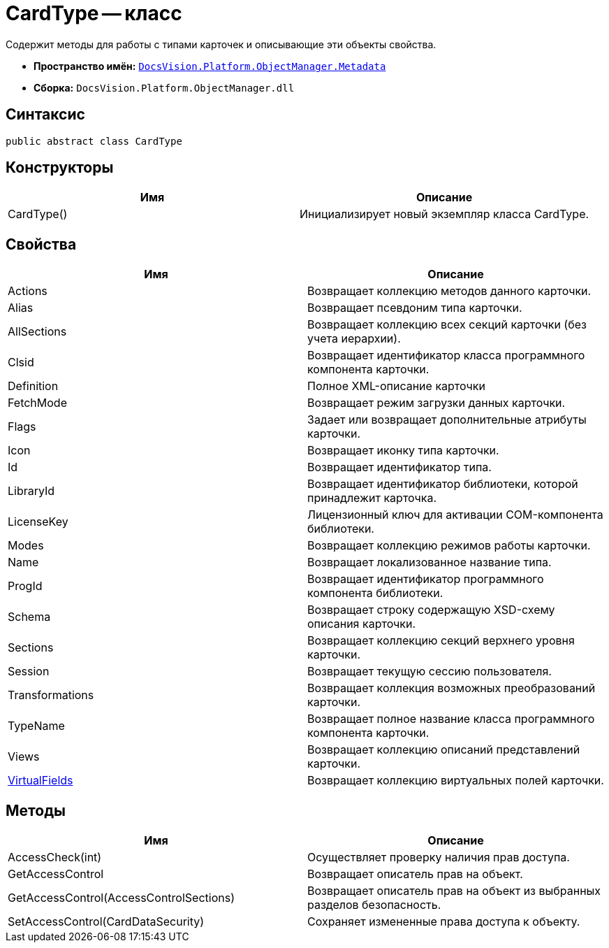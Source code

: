 = CardType -- класс

Содержит методы для работы с типами карточек и описывающие эти объекты свойства.

* *Пространство имён:* `xref:api/DocsVision/Platform/ObjectManager/Metadata/Metadata_NS.adoc[DocsVision.Platform.ObjectManager.Metadata]`
* *Сборка:* `DocsVision.Platform.ObjectManager.dll`

== Синтаксис

[source,csharp]
----
public abstract class CardType
----

== Конструкторы

[cols=",",options="header"]
|===
|Имя |Описание
|CardType() |Инициализирует новый экземпляр класса CardType.
|===

== Свойства

[cols=",",options="header"]
|===
|Имя |Описание
|Actions |Возвращает коллекцию методов данного карточки.
|Alias |Возвращает псевдоним типа карточки.
|AllSections |Возвращает коллекцию всех секций карточки (без учета иерархии).
|Clsid |Возвращает идентификатор класса программного компонента карточки.
|Definition |Полное XML-описание карточки
|FetchMode |Возвращает режим загрузки данных карточки.
|Flags |Задает или возвращает дополнительные атрибуты карточки.
|Icon |Возвращает иконку типа карточки.
|Id |Возвращает идентификатор типа.
|LibraryId |Возвращает идентификатор библиотеки, которой принадлежит карточка.
|LicenseKey |Лицензионный ключ для активации COM-компонента библиотеки.
|Modes |Возвращает коллекцию режимов работы карточки.
|Name |Возвращает локализованное название типа.
|ProgId |Возвращает идентификатор программного компонента библиотеки.
|Schema |Возвращает строку содержащую XSD-схему описания карточки.
|Sections |Возвращает коллекцию секций верхнего уровня карточки.
|Session |Возвращает текущую сессию пользователя.
|Transformations |Возвращает коллекция возможных преобразований карточки.
|TypeName |Возвращает полное название класса программного компонента карточки.
|Views |Возвращает коллекцию описаний представлений карточки.
|xref:api/DocsVision/Platform/ObjectManager/Metadata/CardType.VirtualFields_PR.adoc[VirtualFields] |Возвращает коллекцию виртуальных полей карточки.
|===

== Методы

[cols=",",options="header"]
|===
|Имя |Описание
|AccessCheck(int) |Осуществляет проверку наличия прав доступа.
|GetAccessControl |Возвращает описатель прав на объект.
|GetAccessControl(AccessControlSections) |Возвращает описатель прав на объект из выбранных разделов безопасность.
|SetAccessControl(CardDataSecurity) |Сохраняет измененные права доступа к объекту.
|===
